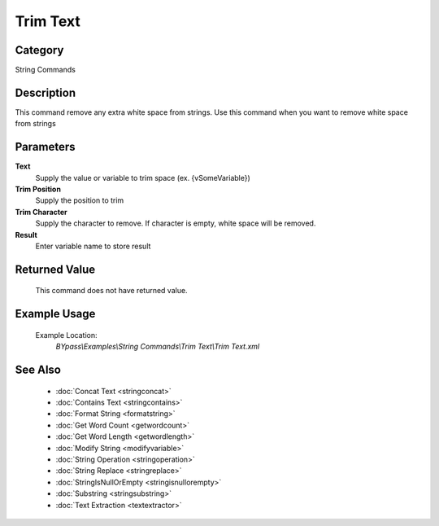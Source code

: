 Trim Text
=========

Category
--------
String Commands

Description
-----------

This command remove any extra white space from strings. Use this command when you want to remove white space from strings

Parameters
----------

**Text**
	Supply the value or variable to trim space (ex. {vSomeVariable})

**Trim Position**
	Supply the position to trim

**Trim Character**
	Supply the character to remove. If character is empty, white space will be removed.

**Result**
	Enter variable name to store result



Returned Value
--------------
	This command does not have returned value.

Example Usage
-------------

	Example Location:  
		`BYpass\\Examples\\String Commands\\Trim Text\\Trim Text.xml`

See Also
--------
	- :doc:`Concat Text <stringconcat>`
	- :doc:`Contains Text <stringcontains>`
	- :doc:`Format String <formatstring>`
	- :doc:`Get Word Count <getwordcount>`
	- :doc:`Get Word Length <getwordlength>`
	- :doc:`Modify String <modifyvariable>`
	- :doc:`String Operation <stringoperation>`
	- :doc:`String Replace <stringreplace>`
	- :doc:`StringIsNullOrEmpty <stringisnullorempty>`
	- :doc:`Substring <stringsubstring>`
	- :doc:`Text Extraction <textextractor>`

	

